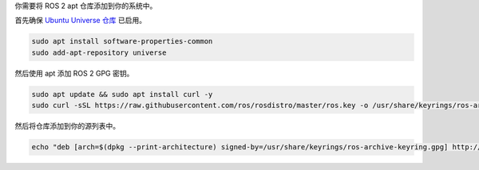 你需要将 ROS 2 apt 仓库添加到你的系统中。

首先确保 `Ubuntu Universe 仓库 <https://help.ubuntu.com/community/Repositories/Ubuntu>`_ 已启用。

.. code-block:: bash

   sudo apt install software-properties-common
   sudo add-apt-repository universe

然后使用 apt 添加 ROS 2 GPG 密钥。

.. code-block:: bash

   sudo apt update && sudo apt install curl -y
   sudo curl -sSL https://raw.githubusercontent.com/ros/rosdistro/master/ros.key -o /usr/share/keyrings/ros-archive-keyring.gpg

然后将仓库添加到你的源列表中。

.. code-block:: bash

   echo "deb [arch=$(dpkg --print-architecture) signed-by=/usr/share/keyrings/ros-archive-keyring.gpg] http://packages.ros.org/ros2/ubuntu $(. /etc/os-release && echo $UBUNTU_CODENAME) main" | sudo tee /etc/apt/sources.list.d/ros2.list > /dev/null
